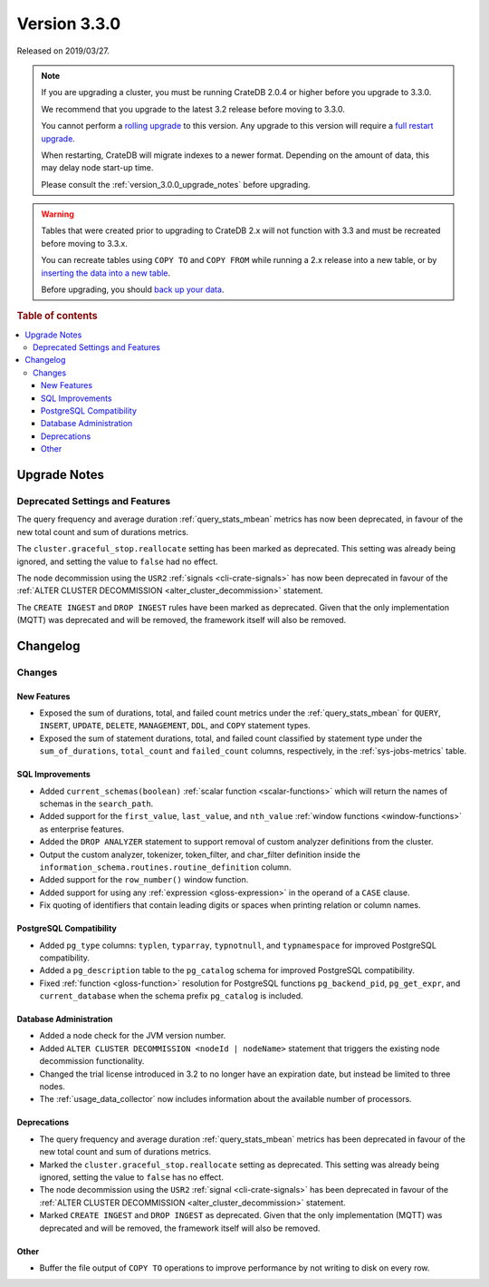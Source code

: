 .. _version_3.3.0:

=============
Version 3.3.0
=============

Released on 2019/03/27.

.. NOTE::

    If you are upgrading a cluster, you must be running CrateDB 2.0.4 or higher
    before you upgrade to 3.3.0.

    We recommend that you upgrade to the latest 3.2 release before moving to
    3.3.0.

    You cannot perform a `rolling upgrade`_ to this version. Any upgrade to
    this version will require a `full restart upgrade`_.

    When restarting, CrateDB will migrate indexes to a newer format. Depending
    on the amount of data, this may delay node start-up time.

    Please consult the :ref:`version_3.0.0_upgrade_notes` before upgrading.

.. WARNING::

    Tables that were created prior to upgrading to CrateDB 2.x will not
    function with 3.3 and must be recreated before moving to 3.3.x.

    You can recreate tables using ``COPY TO`` and ``COPY FROM`` while running a
    2.x release into a new table, or by `inserting the data into a new table`_.

    Before upgrading, you should `back up your data`_.

.. _rolling upgrade: https://cratedb.com/docs/crate/howtos/en/latest/admin/rolling-upgrade.html
.. _full restart upgrade: https://cratedb.com/docs/crate/howtos/en/latest/admin/full-restart-upgrade.html
.. _back up your data: https://cratedb.com/docs/crate/reference/en/latest/admin/snapshots.html
.. _inserting the data into a new table: https://cratedb.com/docs/crate/reference/en/latest/admin/system-information.html#tables-need-to-be-recreated

.. rubric:: Table of contents

.. contents::
   :local:


.. _version_3.3.0_upgrade_notes:

Upgrade Notes
=============


Deprecated Settings and Features
--------------------------------

The query frequency and average duration :ref:`query_stats_mbean` metrics has
now been deprecated, in favour of the new total count and sum of durations
metrics.

The ``cluster.graceful_stop.reallocate`` setting has been marked as deprecated.
This setting was already being ignored, and setting the value to ``false`` had
no effect.

The node decommission using the ``USR2`` :ref:`signals <cli-crate-signals>` has
now been deprecated in favour of the :ref:`ALTER CLUSTER DECOMMISSION
<alter_cluster_decommission>` statement.

The ``CREATE INGEST`` and ``DROP INGEST`` rules have been marked as
deprecated. Given that the only implementation (MQTT) was deprecated and will
be removed, the framework itself will also be removed.


Changelog
=========

Changes
-------

New Features
~~~~~~~~~~~~

- Exposed the sum of durations, total, and failed count metrics under the
  :ref:`query_stats_mbean` for ``QUERY``, ``INSERT``, ``UPDATE``, ``DELETE``,
  ``MANAGEMENT``, ``DDL``, and ``COPY`` statement types.

- Exposed the sum of statement durations, total, and failed count classified by
  statement type under the ``sum_of_durations``, ``total_count`` and
  ``failed_count`` columns, respectively, in the :ref:`sys-jobs-metrics` table.


SQL Improvements
~~~~~~~~~~~~~~~~

- Added ``current_schemas(boolean)`` :ref:`scalar function <scalar-functions>`
  which will return the names of schemas in the ``search_path``.

- Added support for the ``first_value``, ``last_value``, and ``nth_value``
  :ref:`window functions <window-functions>` as enterprise features.

- Added the ``DROP ANALYZER`` statement to support removal of custom analyzer
  definitions from the cluster.

- Output the custom analyzer, tokenizer, token_filter, and char_filter
  definition inside the ``information_schema.routines.routine_definition``
  column.

- Added support for the ``row_number()`` window function.

- Added support for using any :ref:`expression <gloss-expression>` in the
  operand of a ``CASE`` clause.

- Fix quoting of identifiers that contain leading digits or spaces when
  printing relation or column names.


PostgreSQL Compatibility
~~~~~~~~~~~~~~~~~~~~~~~~

- Added ``pg_type`` columns: ``typlen``, ``typarray``, ``typnotnull``, and
  ``typnamespace`` for improved PostgreSQL compatibility.

- Added a ``pg_description`` table to the ``pg_catalog`` schema for improved
  PostgreSQL compatibility.

- Fixed :ref:`function <gloss-function>` resolution for PostgreSQL functions
  ``pg_backend_pid``, ``pg_get_expr``, and ``current_database`` when the schema
  prefix ``pg_catalog`` is included.


Database Administration
~~~~~~~~~~~~~~~~~~~~~~~

- Added a node check for the JVM version number.

- Added ``ALTER CLUSTER DECOMMISSION <nodeId | nodeName>`` statement that
  triggers the existing node decommission functionality.

- Changed the trial license introduced in 3.2 to no longer have an expiration
  date, but instead be limited to three nodes.

- The :ref:`usage_data_collector` now includes information about the available
  number of processors.

Deprecations
~~~~~~~~~~~~

- The query frequency and average duration :ref:`query_stats_mbean` metrics has
  been deprecated in favour of the new total count and sum of durations
  metrics.

- Marked the ``cluster.graceful_stop.reallocate`` setting as deprecated.  This
  setting was already being ignored, setting the value to ``false`` has no
  effect.

- The node decommission using the ``USR2`` :ref:`signal <cli-crate-signals>`
  has been deprecated in favour of the :ref:`ALTER CLUSTER DECOMMISSION
  <alter_cluster_decommission>` statement.

- Marked ``CREATE INGEST`` and ``DROP INGEST`` as deprecated.  Given that the
  only implementation (MQTT) was deprecated and will be removed, the framework
  itself will also be removed.

Other
~~~~~

- Buffer the file output of ``COPY TO`` operations to improve performance by
  not writing to disk on every row.
